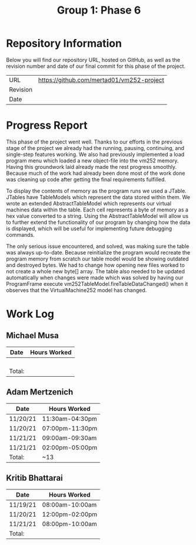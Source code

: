 #+TITLE: Group 1: Phase 6

* Repository Information

Below you will find our repository URL, hosted on GitHub, as well as the revision number and date of our final commit for this phase of the project.

| URL      | https://github.com/mertad01/vm252-project |
| Revision |                                           |
| Date     |                                           |

* Progress Report

This phase of the project went well. Thanks to our efforts in the previous stage of the project we already had the running, pausing, continuing, and single-step features working. We also had previously implemented a load program menu which loaded a new object-file into the vm252 memory. Having this groundwork laid already made the rest progress smoothly. Because much of the work had already been done most of the work done was cleaning up code after getting the final requirements fulfilled.

To display the contents of memory as the program runs we used a JTable. JTables have TableModels which represent the data stored within them. We wrote an extended AbstractTableModel which represents our virtual machines data within the table. Each cell represents a byte of memory as a hex value converted to a string. Using the AbstractTableModel will allow us to further extend the functionality of our program by changing how the data is displayed, which will be useful for implementing future debugging commands.

The only serious issue encountered, and solved, was making sure the table was always up-to-date. Because reinitialize the program would recreate the program memory from scratch our table model would be showing outdated and destroyed bytes. We had to change how opening new files worked to not create a whole new byte[] array. The table also needed to be updated automatically when changes were made which was solved by having our ProgramFrame execute vm252TableModel.fireTableDataChanged() when it observes that the VirtualMachine252 model has changed.


* Work Log
** Michael Musa
| Date   | Hours Worked |
|--------+--------------|
|        |              |
|        |              |
|        |              |
|        |              |
|--------+--------------|
| Total: |              |

** Adam Mertzenich
| Date     | Hours Worked    |
|----------+-----------------|
| 11/20/21 | 11:30am-04:30pm |
| 11/20/21 | 07:00pm-11:30pm |
| 11/21/21 | 09:00am-09:30am |
| 11/21/21 | 02:00pm-05:00pm |
|----------+-----------------|
| Total:   | ~13             |

** Kritib Bhattarai
| Date     | Hours Worked    |
|----------+-----------------|
| 11/19/21 | 08:00am-10:00am |
| 11/20/21 | 12:00pm-02:00pm |
| 11/21/21 | 08:00pm-10:00am |
|----------+-----------------|
| Total:   |                 |
